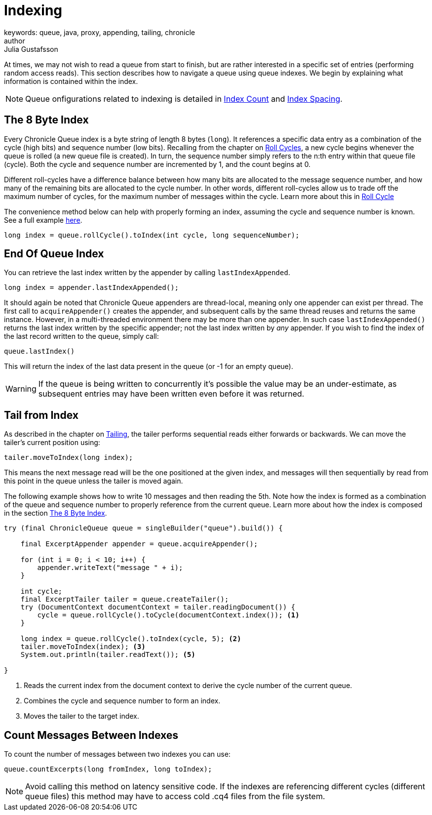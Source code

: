 = Indexing
keywords: queue, java, proxy, appending, tailing, chronicle
author: Julia Gustafsson
:reftext: Indexing
:navtitle: Indexing
:source-highlighter: highlight.js

At times, we may not wish to read a queue from start to finish, but are rather interested in a specific set of entries (performing random access reads). This section describes how to navigate a queue using queue indexes. We begin by explaining what information is contained within the index.

NOTE: Queue onfigurations related to indexing is detailed in xref:configuration:index-count.adoc[Index Count] and xref:configuration:index-spacing.adoc[Index Spacing].

[#_index]
== The 8 Byte Index 
Every Chronicle Queue index is a byte string of length 8 bytes (`long`). It references a specific data entry as a combination of the cycle (high bits) and sequence number (low bits). Recalling from the chapter on xref:configuration:roll-cycle.adoc[Roll Cycles], a new cycle begins whenever the queue is rolled (a new queue file is created). In turn, the sequence number simply refers to the n:th entry within that queue file (cycle). Both the cycle and sequence number are incremented by 1, and the count begins at 0.

//image::../../../../images/queue-index.png[Queue Indexes]

Different roll-cycles have a difference balance between how many bits are allocated to the message sequence number, and how many of the remaining bits are allocated to the cycle number. In other words, different roll-cycles allow us to trade off the maximum number of cycles, for the maximum number of messages within the cycle. Learn more about this in xref:configuration:roll-cycle.adoc[Roll Cycle]

The convenience method below can help with properly forming an index, assuming the cycle and sequence number is known. See a full example xref:_tail_from_index[here].

[source, Java]
----
long index = queue.rollCycle().toIndex(int cycle, long sequenceNumber); 
----

== End Of Queue Index
You can retrieve the last index written by the appender by calling `lastIndexAppended`.

[source, Java]
----
long index = appender.lastIndexAppended();
----

It should again be noted that Chronicle Queue appenders are thread-local, meaning only one appender can exist per thread. The  first call to `acquireAppender()` creates the appender, and subsequent calls by the same thread reuses and returns the same instance. However, in a multi-threaded environment there may be more than one appender. In such case `lastIndexAppended()` returns the last index written by the specific appender; not the last index written by _any_ appender. If you wish to find the index of the last record written to the queue, simply call:

[source, Java]
----
queue.lastIndex()
----

This will return the index of the last data present in the queue (or -1 for an empty queue).

WARNING: If the queue is being written to concurrently it’s possible the value may be an under-estimate, as subsequent entries may have been written even before it was returned.

[#_tail_from_index]
== Tail from Index
As described in the chapter on xref:tailing.adoc[Tailing], the tailer performs sequential reads either forwards or backwards. We can move the tailer's current position using:

[source, Java]
----
tailer.moveToIndex(long index);
----
This means the next message read will be the one positioned at the given index, and messages will then sequentially by read from this point in the queue unless the tailer is moved again.

The following example shows how to write 10 messages and then reading the 5th. Note how the index is formed as a combination of the queue and sequence number to properly reference from the current queue. Learn more about how the index is composed in the section xref:#_index[The 8 Byte Index].

[source,java]
----
try (final ChronicleQueue queue = singleBuilder("queue").build()) {
    
    final ExcerptAppender appender = queue.acquireAppender();
        
    for (int i = 0; i < 10; i++) {
        appender.writeText("message " + i); 
    }

    int cycle;
    final ExcerptTailer tailer = queue.createTailer();
    try (DocumentContext documentContext = tailer.readingDocument()) {  
        cycle = queue.rollCycle().toCycle(documentContext.index()); <1>
    }

    long index = queue.rollCycle().toIndex(cycle, 5); <2>
    tailer.moveToIndex(index); <3>
    System.out.println(tailer.readText()); <5>

}
----
<1> Reads the current index from the document context to derive the cycle number of the current queue.
<2> Combines the cycle and sequence number to form an index.
<3> Moves the tailer to the target index.

== Count Messages Between Indexes
To count the number of messages between two indexes you can use:

[source, Java]
----
queue.countExcerpts(long fromIndex, long toIndex);
----

NOTE: Avoid calling this method on latency sensitive code. If the indexes are referencing different cycles (different queue files) this method may have to access cold .cq4 files from the file system.
